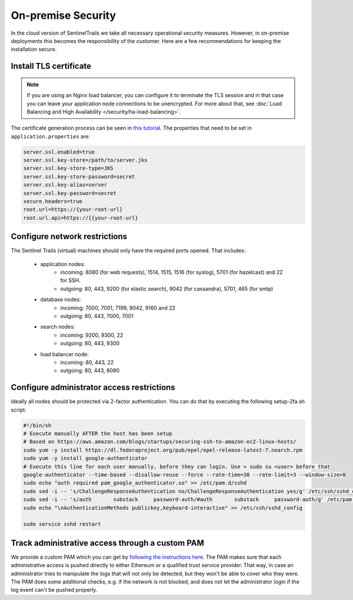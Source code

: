On-premise Security
===================

In the cloud version of SentinelTrails we take all necessary operational security measures. However, in on-premise deployments this becomes the responsibility of the customer. Here are a few recommendations for keeping the installation secure.

Install TLS certificate
***********************

.. note::
	
	If you are using an Nginx load balancer, you can configure it to terminate the TLS session and in that case you can leave your application node connections to be unencrypted. For more about that, see :doc:`Load Balancing and High Availability </security/ha-load-balancing>`.

The certificate generation process can be seen in `this tutorial <https://docs.oracle.com/cd/E19798-01/821-1841/gjrgy/>`_. The properties that need to be set in ``application.properties`` are:

.. code:: text

	server.ssl.enabled=true
	server.ssl.key-store=/path/to/server.jks
	server.ssl.key-store-type=JKS
	server.ssl.key-store-password=secret
	server.ssl.key-alias=server
	server.ssl.key-password=secret
	secure.headers=true
	root.url=https://{your-root-url}
	root.url.api=https://{{your-root-url}


Configure network restrictions 
******************************

The Sentinel Trails (virtual) machines should only have the required ports opened. That includes: 

    * application nodes: 
        * incoming: 8080 (for web requests), 1514, 1515, 1516 (for syslog), 5701 (for hazelcast) and 22 for SSH.
        * outgoing: 80, 443, 9200 (for elastic search), 9042 (for cassandra), 5701, 465 (for smtp)
    * database nodes:
        * incoming:  7000, 7001, 7199, 9042, 9160 and 22
        * outgoing: 80, 443, 7000, 7001
    * search nodes:
        * incoming: 9200, 9300, 22
        * outgoing: 80, 443, 9300
    * load balancer node:
        * incoming: 80, 443, 22
        * outgoing: 80, 443, 8080
        
Configure administrator access restrictions 
*******************************************

Ideally all nodes should be protected via 2-factor authentication. You can do that by executing the following setup-2fa.sh script:

.. code-block:: bash

    #!/bin/sh
    # Execute manually AFTER the host has been setup
    # Based on https://aws.amazon.com/blogs/startups/securing-ssh-to-amazon-ec2-linux-hosts/
    sudo yum -y install https://dl.fedoraproject.org/pub/epel/epel-release-latest-7.noarch.rpm
    sudo yum -y install google-authenticator
    # Execute this line for each user manually, before they can login. Use > sudo su <user> before that
    google-authenticator --time-based --disallow-reuse --force --rate-time=30 --rate-limit=3 --window-size=8
    sudo echo "auth required pam_google_authenticator.so" >> /etc/pam.d/sshd
    sudo sed -i -- 's/ChallengeResponseAuthentication no/ChallengeResponseAuthentication yes/g' /etc/ssh/sshd_config
    sudo sed -i -- 's/auth       substack     password-auth/#auth       substack     password-auth/g' /etc/pam.d/sshd
    sudo echo "\nAuthenticationMethods publickey,keyboard-interactive" >> /etc/ssh/sshd_config

    sudo service sshd restart


Track administrative access through a custom PAM 
************************************************

We provide a custom PAM which you can get by `following the instructions here <https://github.com/LogSentinel/logsentinel-PAM>`_. The PAM makes sure that each administrative access is pushed directly to either Ethereum or a qualified trust service provider. That way, in case an administrator tries to manipulate the logs that will not only be detected, but they won't be able to cover who they were. The PAM does some additional checks, e.g. if the network is not blocked, and does not let the administrator login if the log event can't be pushed properly.